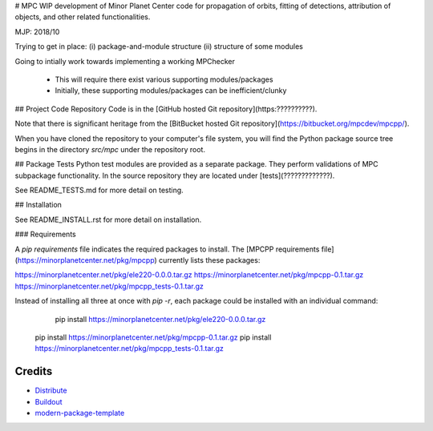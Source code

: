 # MPC
WIP development of Minor Planet Center code for propagation of orbits, fitting of detections, attribution of objects, and other related functionalities.

MJP: 2018/10

Trying to get in place:
(i) package-and-module structure
(ii) structure of some modules 

Going to intially work towards implementing a working MPChecker

 - This will require there exist various supporting modules/packages

 - Initially, these supporting modules/packages can be inefficient/clunky

## Project Code Repository
Code is in the [GitHub hosted Git repository](https:??????????).

Note that there is significant heritage from the [BitBucket hosted Git repository](https://bitbucket.org/mpcdev/mpcpp/). 

When you have cloned the repository to your computer's file system, you will find the Python package source tree 
begins in the directory `src/mpc` under the repository root.


## Package Tests 
Python test modules are provided as a separate package. 
They perform validations of MPC subpackage functionality.
In the source repository they are located under [tests](?????????????).

See README\_TESTS.md for more detail on testing.



## Installation

See README\_INSTALL.rst for more detail on installation.


### Requirements

A `pip` *requirements* file indicates the required packages to install.  
The [MPCPP requirements file](https://minorplanetcenter.net/pkg/mpcpp) currently lists these packages:

https://minorplanetcenter.net/pkg/ele220-0.0.0.tar.gz
https://minorplanetcenter.net/pkg/mpcpp-0.1.tar.gz
https://minorplanetcenter.net/pkg/mpcpp_tests-0.1.tar.gz

Instead of installing all three at once with `pip -r`, each package could be installed
with an individual command:

	pip install https://minorplanetcenter.net/pkg/ele220-0.0.0.tar.gz
    pip install https://minorplanetcenter.net/pkg/mpcpp-0.1.tar.gz
    pip install https://minorplanetcenter.net/pkg/mpcpp_tests-0.1.tar.gz


Credits
-------

- `Distribute`_
- `Buildout`_
- `modern-package-template`_

.. _Buildout: http://www.buildout.org/
.. _Distribute: http://pypi.python.org/pypi/distribute
.. _`modern-package-template`: http://pypi.python.org/pypi/modern-package-template
